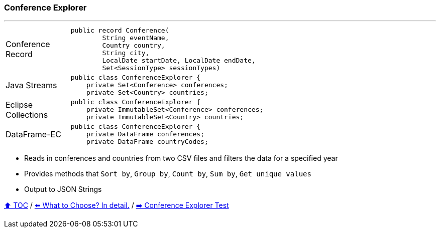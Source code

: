 === Conference Explorer

---

[width=75%]
[cols="2a,8a"]
|====
| Conference Record
|
[source,java,linenums,highlight=1..4]
----
public record Conference(
        String eventName,
        Country country,
        String city,
        LocalDate startDate, LocalDate endDate,
        Set<SessionType> sessionTypes)
----
| Java Streams
|
[source,java,linenums,highlight=2..3]
----
public class ConferenceExplorer {
    private Set<Conference> conferences;
    private Set<Country> countries;
----
| Eclipse Collections
|
[source,java,linenums,highlight=2..3]
----
public class ConferenceExplorer {
    private ImmutableSet<Conference> conferences;
    private ImmutableSet<Country> countries;
----
| DataFrame-EC
|
[source,java,linenums,highlight=2..3]
----
public class ConferenceExplorer {
    private DataFrame conferences;
    private DataFrame countryCodes;
----
|====

* Reads in conferences and countries from two CSV files and filters the data for a specified year
* Provides methods that `Sort by`, `Group by`, `Count by`, `Sum by`, `Get unique values`
* Output to JSON Strings

link:toc.adoc[⬆️ TOC] /
link:./02_04_the_problem_what_to_choose_deatils.adoc[⬅️ What to Choose? In detail.] /
link:./03_02_conference_explorer_test.adoc[➡️ Conference Explorer Test]
